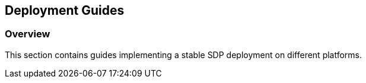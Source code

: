 == Deployment Guides

=== Overview

This section contains guides implementing a stable SDP deployment on
different platforms.


